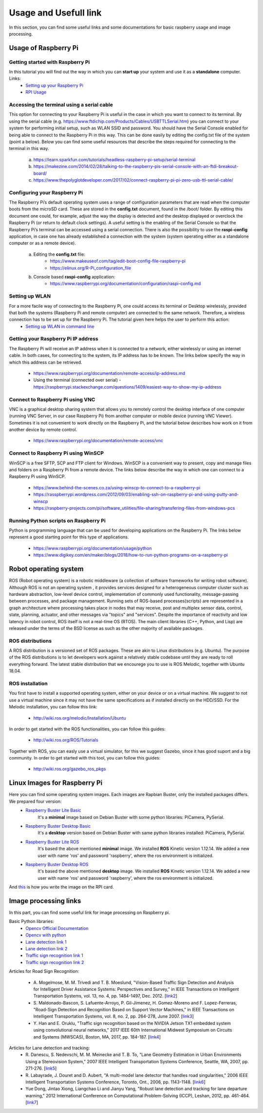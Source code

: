 Usage and Usefull link
======================

In this section, you can find some useful links and some documentations for basic
raspberry usage and image processing. 

Usage of Raspberry Pi 
---------------------

Getting started with Raspberry Pi
`````````````````````````````````````
In this tutorial you will find out the way in which you can **start up** your system and use it as a **standalone** computer. Links: 
    - `Setting up your Raspberry Pi`_
    - `RPI Usage`_

.. _`Setting up your Raspberry Pi`: https://projects.raspberrypi.org/en/projects/raspberry-pi-setting-up 
.. _`RPI Usage`: https://www.youtube.com/watch?v=RpseX2ylEuw&list=PLQVvvaa0QuDesV8WWHLLXW_avmTzHmJLv&index=1 

Accessing the terminal using a serial cable	
````````````````````````````````````````````
This option for connecting to your Raspberry Pi is useful in the case in which 
you want to connect to its terminal. By using the serial cable (e.g. https://www.ftdichip.com/Products/Cables/USBTTLSerial.htm) 
you can connect to your system for performing initial setup, such as WLAN SSID 
and password. You should have the Serial Console enabled for being able to 
connect to the Raspberry Pi in this way. This can be done easily by editing 
the config.txt file of the system (point a below). Below you can find some 
useful resources that describe the steps required for connecting to the terminal in this way.

    a. https://learn.sparkfun.com/tutorials/headless-raspberry-pi-setup/serial-terminal
    #. https://makezine.com/2014/02/28/talking-to-the-raspberry-pis-serial-console-with-an-ftdi-breakout-board/
    #. https://www.thepolyglotdeveloper.com/2017/02/connect-raspberry-pi-pi-zero-usb-ttl-serial-cable/

Configuring your Raspberry Pi
``````````````````````````````
The Raspberry Pi’s default operating system uses a range of configuration parameters 
that are read when the computer boots from the microSD card. These are stored in the 
**config.txt** document, found in the /boot/ folder. By editing this document one could, 
for example, adjust the way the display is detected and the desktop displayed or overclock 
the Raspberry Pi (or return to default clock settings). A useful setting is the enabling 
of the Serial Console so that the Raspberry Pi’s terminal can be accessed using a serial 
connection. There is also the possibility to use the **raspi-config** application, in case 
one has already established a connection with the system (system operating either as a 
standalone computer or as a remote device).

    a. Editing the **config.txt** file:
        - https://www.makeuseof.com/tag/edit-boot-config-file-raspberry-pi 
        - https://elinux.org/R-Pi_configuration_file
    b. Console based **raspi-config** application:
        - https://www.raspberrypi.org/documentation/configuration/raspi-config.md 

Setting up WLAN
```````````````
For a more facile way of connecting to the Raspberry Pi, one could access its terminal or Desktop wirelessly, provided that both the systems (Raspberry Pi and remote computer) are connected to the same network. Therefore, a wireless connection has to be set up for the Raspberry Pi. The tutorial given here helps the user to perform this action:
    - `Setting up WLAN in command line`_

.. _`Setting up WLAN in command line`: https://www.raspberrypi.org/documentation/configuration/wireless/wireless-cli.md


Getting your Raspberry Pi IP address
`````````````````````````````````````

The Raspberry Pi will receive an IP address when it is connected to a network, 
either wirelessly or using an internet cable. In both cases, for connecting to 
the system, its IP address has to be known. The links below specify the way in 
which this address can be retrieved.

    - https://www.raspberrypi.org/documentation/remote-access/ip-address.md
    - Using the terminal (connected over serial) - https://raspberrypi.stackexchange.com/questions/1409/easiest-way-to-show-my-ip-address


Connect to Raspberry Pi using VNC
``````````````````````````````````
VNC is a graphical desktop sharing system that allows you to remotely control 
the desktop interface of one computer (running VNC Server, in our case Raspberry Pi) 
from another computer or mobile device (running VNC Viewer). Sometimes it is 
not convenient to work directly on the Raspberry Pi, and the tutorial below 
describes how work on it from another device by remote control.

    - https://www.raspberrypi.org/documentation/remote-access/vnc

Connect to Raspberry Pi using WinSCP
````````````````````````````````````
WinSCP is a free SFTP, SCP and FTP client for Windows. WinSCP is a convenient 
way to present, copy and manage files and folders on a Raspberry Pi from a 
remote device. The links below describe the way in which one can connect to 
a Raspberry Pi using WinSCP.

    - https://www.behind-the-scenes.co.za/using-winscp-to-connect-to-a-raspberry-pi
    - https://rasspberrypi.wordpress.com/2012/09/03/enabling-ssh-on-raspberry-pi-and-using-putty-and-winscp    
    - https://raspberry-projects.com/pi/software_utilities/file-sharing/transfering-files-from-windows-pcs

Running Python scripts on Raspberry Pi
`````````````````````````````````````````
Python is programming language that can be used for developing applications 
on the Raspberry Pi. The links below represent a good starting point for this 
type of applications.

    - https://www.raspberrypi.org/documentation/usage/python
    - https://www.digikey.com/en/maker/blogs/2018/how-to-run-python-programs-on-a-raspberry-pi


Robot operating system 
-----------------------

ROS (Robot operating system) is a robotic middleware (a collection of software frameworks for writing robot software). Although ROS is not an operating system , 
it provides services designed for a heterogeneous computer cluster such as hardware abstraction, low-level device control, implementation of commonly used 
functionality, message-passing between processes, and package management. Running sets of ROS-based processes(scripts) are represented in a graph architecture 
where processing takes place in nodes that may receive, post and multiplex sensor data, control, state, planning, actuator, and other messages via "topics" and "services".
Despite the importance of reactivity and low latency in robot control, ROS itself is not a real-time OS (RTOS).
The main client libraries (C++, Python, and Lisp) are released under the terms of the BSD license as such as the other majority of available packages. 

ROS distributions
`````````````````
A ROS distribution is a versioned set of ROS packages. These are akin to Linux distributions (e.g. Ubuntu). The purpose of the ROS distributions is to let developers work 
against a relatively stable codebase until they are ready to roll everything forward. The latest stable distribution that we encourege you to use is ROS Melodic, together with Ubuntu 18.04.

ROS installation
````````````````
You first have to install a supported operating system, either on your device or on a virtual machine. We suggest to not use a virtual machine since it may not have the same 
specifications as if installed directly on the HDD/SSD. 
For the Melodic installation, you can follow this link: 

    - http://wiki.ros.org/melodic/Installation/Ubuntu

In order to get started with the ROS functionalities, you can follow this guides:

    - http://wiki.ros.org/ROS/Tutorials

Together with ROS, you can easly use a virtual simulator, for this we suggest Gazebo, since it has good suport and a big community. In order to get started with this tool, you can follow this guides:
    
    - http://wiki.ros.org/gazebo_ros_pkgs
 
Linux Images for Raspberry Pi 
------------------------------

Here you can find some operating system images. Each images are Rapbian Buster, only the installed packages differs. We prepared four version:
    - `Raspberry Buster Lite Basic`_  
        It's a **minimal** image based on Debian Buster with some python libraries: PiCamera, PySerial. 
    - `Raspberry Buster Desktop Basic`_  
        It's a **desktop** version based on Debian Buster with same python libraries installed: PiCamera, PySerial.
    - `Raspberry Buster Lite ROS`_ 
        It's based the above mentioned **minimal** image. We installed **ROS** Kinetic version 1.12.14. 
        We added a new user with name 'ros' and password 'raspberry', where the ros environment is initialized. 
    - `Raspberry Buster Desktop ROS`_  
        It's based the above mentioned **desktop** image. We installed **ROS** Kinetic version 1.12.14. 
        We added a new user with name 'ros' and password 'raspberry', where the ros environment is initialized.

And `this`_ is how you write the image on the RPI card.

.. _`Raspberry Buster Lite Basic`: https://mega.nz/#!8SY3hIyR!Q18c3AUF50h8X6EQOMOBicS5rYtMA0wpBWMqCcwMdpI
.. _`Raspberry Buster Desktop Basic`: https://mega.nz/#!1XJXgahS!1pJK0r6ocunz4_EpSWVgSmedBuQIEO92xYwS4QQD3VQ
.. _`Raspberry Buster Lite ROS`: https://mega.nz/#!FKAjEIST!-ojWoB3Fg0t6GY0ouhhrbUia0DfWRoO7VE566u_6eUc
.. _`Raspberry Buster Desktop ROS`: https://mega.nz/#!ELZhgKDB!sqhzVtXrpXuBw4pB9AiVWRCJ9PrS7vh74KRFrChwNq4
.. _`this`: https://www.youtube.com/watch?v=D2TISpT7yLI

Image processing links
------------------------
In this part, you can find some useful link for image processing on Raspberry pi.

Basic Python libraries:
    - `Opencv Official Documentation`_
    - `Opencv with python`_
    - `Lane detection link 1`_
    - `Lane detection link 2`_
    - `Traffic sign recognition link 1`_
    - `Traffic sign recognition link 2`_


Articles for Road Sign Recognition:

    - A. Mogelmose, M. M. Trivedi and T. B. Moeslund, "Vision-Based Traffic Sign Detection and Analysis for Intelligent Driver Assistance Systems: Perspectives and Survey," 
      in IEEE Transactions on Intelligent Transportation Systems, vol. 13, no. 4, pp. 1484-1497, Dec. 2012. [`link2 <https://ieeexplore.ieee.org/document/6335478/>`_]
    - S. Maldonado-Bascon, S. Lafuente-Arroyo, P. Gil-Jimenez, H. Gomez-Moreno and F. Lopez-Ferreras, "Road-Sign Detection and Recognition Based on Support Vector Machines," 
      in IEEE Transactions on Intelligent Transportation Systems, vol. 8, no. 2, pp. 264-278, June 2007. [`link3 <https://ieeexplore.ieee.org/document/4220659>`_]
    - Y. Han and E. Oruklu, "Traffic sign recognition based on the NVIDIA Jetson TX1 embedded system using convolutional neural networks," 
      2017 IEEE 60th International Midwest Symposium on Circuits and Systems (MWSCAS), Boston, MA, 2017, pp. 184-187. [`link4 <https://ieeexplore.ieee.org/document/8052891>`_]

Articles for Lane detection and tracking:
    - R. Danescu, S. Nedevschi, M. M. Meinecke and T. B. To, "Lane Geometry Estimation in Urban Environments Using a Stereovision System," 
      2007 IEEE Intelligent Transportation Systems Conference, Seattle, WA, 2007, pp. 271-276. [`link5 <https://ieeexplore.ieee.org/document/4357686>`_]
    - R. Labayrade, J. Douret and D. Aubert, "A multi-model lane detector that handles road singularities," 
      2006 IEEE Intelligent Transportation Systems Conference, Toronto, Ont., 2006, pp. 1143-1148. [`link6 <https://ieeexplore.ieee.org/document/1707376>`_]
    - Yue Dong, Jintao Xiong, Liangchao Li and Jianyu Yang, "Robust lane detection and tracking for lane departure warning," 
      2012 International Conference on Computational Problem-Solving (ICCP), Leshan, 2012, pp. 461-464. [`link7 <https://ieeexplore.ieee.org/document/6384266>`_]

.. _`Opencv Official Documentation`: https://docs.opencv.org/4.1.2
.. _`Opencv with python`: https://www.youtube.com/watch?v=kdLM6AOd2vc&list=PLS1QulWo1RIa7D1O6skqDQ-JZ1GGHKK-K
.. _`Lane detection link 1`: https://www.youtube.com/watch?v=eLTLtUVuuy4
.. _`Lane detection link 2`: https://www.youtube.com/watch?v=CvJN_jSVm30
.. _`Traffic sign recognition link 1`: https://www.youtube.com/watch?v=QHra6Xf6Mew
.. _`Traffic sign recognition link 2`: https://www.youtube.com/watch?v=LjK0hD3dfrY&ab_channel=gsnikitin